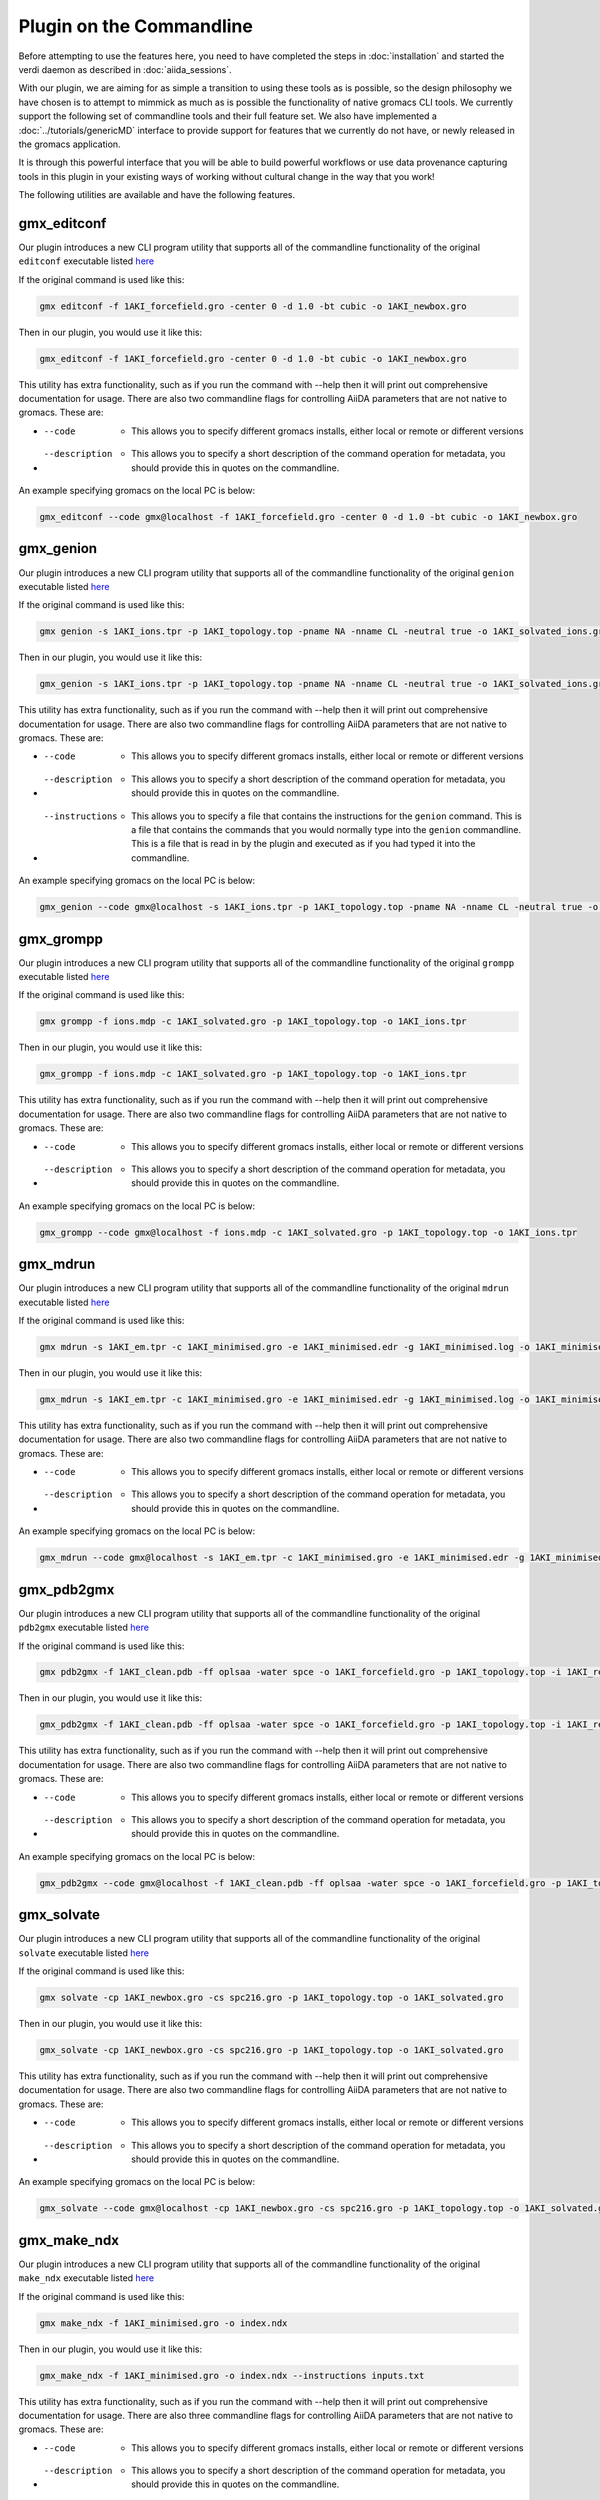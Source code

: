 =========================
Plugin on the Commandline
=========================

Before attempting to use the features here, you need to have completed the steps in :doc:`installation` and started the verdi daemon as described in :doc:`aiida_sessions`.

With our plugin, we are aiming for as simple a transition to using these tools as is possible, so the design philosophy we have chosen is to attempt to mimmick as much as is possible the functionality of native gromacs CLI tools. We currently support the following set of commandline tools and their full feature set. We also have implemented a :doc:`../tutorials/genericMD` interface to provide support for features that we currently do not have, or newly released in the gromacs application.

It is through this powerful interface that you will be able to build powerful workflows or use data provenance capturing tools in this plugin in your existing ways of working without cultural change in the way that you work!

The following utilities are available and have the following features.

gmx_editconf
++++++++++++

Our plugin introduces a new CLI program utility that supports all of the commandline functionality of the original ``editconf`` executable listed `here <https://manual.gromacs.org/current/onlinehelp/gmx-editconf.html>`__

If the original command is used like this:

.. code-block:: bash

    gmx editconf -f 1AKI_forcefield.gro -center 0 -d 1.0 -bt cubic -o 1AKI_newbox.gro

Then in our plugin, you would use it like this:

.. code-block:: bash

    gmx_editconf -f 1AKI_forcefield.gro -center 0 -d 1.0 -bt cubic -o 1AKI_newbox.gro

This utility has extra functionality, such as if you run the command with --help then it will print out comprehensive documentation for usage. There are also two commandline flags for controlling AiiDA parameters that are not native to gromacs. These are:

* --code  -  This allows you to specify different gromacs installs, either local or remote or different versions
* --description  -  This allows you to specify a short description of the command operation for metadata, you should provide this in quotes on the commandline.

An example specifying gromacs on the local PC is below:

.. code-block:: bash

    gmx_editconf --code gmx@localhost -f 1AKI_forcefield.gro -center 0 -d 1.0 -bt cubic -o 1AKI_newbox.gro

gmx_genion
++++++++++

Our plugin introduces a new CLI program utility that supports all of the commandline functionality of the original ``genion`` executable listed `here <https://manual.gromacs.org/current/onlinehelp/gmx-genion.html>`__

If the original command is used like this:

.. code-block:: bash

    gmx genion -s 1AKI_ions.tpr -p 1AKI_topology.top -pname NA -nname CL -neutral true -o 1AKI_solvated_ions.gro

Then in our plugin, you would use it like this:

.. code-block:: bash

    gmx_genion -s 1AKI_ions.tpr -p 1AKI_topology.top -pname NA -nname CL -neutral true -o 1AKI_solvated_ions.gro

This utility has extra functionality, such as if you run the command with --help then it will print out comprehensive documentation for usage. There are also two commandline flags for controlling AiiDA parameters that are not native to gromacs. These are:

* --code  -  This allows you to specify different gromacs installs, either local or remote or different versions
* --description  -  This allows you to specify a short description of the command operation for metadata, you should provide this in quotes on the commandline.
* --instructions  -  This allows you to specify a file that contains the instructions for the ``genion`` command. This is a file that contains the commands that you would normally type into the ``genion`` commandline. This is a file that is read in by the plugin and executed as if you had typed it into the commandline.

An example specifying gromacs on the local PC is below:

.. code-block:: bash

    gmx_genion --code gmx@localhost -s 1AKI_ions.tpr -p 1AKI_topology.top -pname NA -nname CL -neutral true -o 1AKI_solvated_ions.gro

gmx_grompp
++++++++++

Our plugin introduces a new CLI program utility that supports all of the commandline functionality of the original ``grompp`` executable listed `here <https://manual.gromacs.org/current/onlinehelp/gmx-grompp.html>`__

If the original command is used like this:

.. code-block:: bash

    gmx grompp -f ions.mdp -c 1AKI_solvated.gro -p 1AKI_topology.top -o 1AKI_ions.tpr

Then in our plugin, you would use it like this:

.. code-block:: bash

    gmx_grompp -f ions.mdp -c 1AKI_solvated.gro -p 1AKI_topology.top -o 1AKI_ions.tpr

This utility has extra functionality, such as if you run the command with --help then it will print out comprehensive documentation for usage. There are also two commandline flags for controlling AiiDA parameters that are not native to gromacs. These are:

* --code  -  This allows you to specify different gromacs installs, either local or remote or different versions
* --description  -  This allows you to specify a short description of the command operation for metadata, you should provide this in quotes on the commandline.

An example specifying gromacs on the local PC is below:

.. code-block:: bash

    gmx_grompp --code gmx@localhost -f ions.mdp -c 1AKI_solvated.gro -p 1AKI_topology.top -o 1AKI_ions.tpr

gmx_mdrun
+++++++++

Our plugin introduces a new CLI program utility that supports all of the commandline functionality of the original ``mdrun`` executable listed `here <https://manual.gromacs.org/current/onlinehelp/gmx-mdrun.html>`__

If the original command is used like this:

.. code-block:: bash

    gmx mdrun -s 1AKI_em.tpr -c 1AKI_minimised.gro -e 1AKI_minimised.edr -g 1AKI_minimised.log -o 1AKI_minimised.trr

Then in our plugin, you would use it like this:

.. code-block:: bash

    gmx_mdrun -s 1AKI_em.tpr -c 1AKI_minimised.gro -e 1AKI_minimised.edr -g 1AKI_minimised.log -o 1AKI_minimised.trr

This utility has extra functionality, such as if you run the command with --help then it will print out comprehensive documentation for usage. There are also two commandline flags for controlling AiiDA parameters that are not native to gromacs. These are:

* --code  -  This allows you to specify different gromacs installs, either local or remote or different versions
* --description  -  This allows you to specify a short description of the command operation for metadata, you should provide this in quotes on the commandline.

An example specifying gromacs on the local PC is below:

.. code-block:: bash

    gmx_mdrun --code gmx@localhost -s 1AKI_em.tpr -c 1AKI_minimised.gro -e 1AKI_minimised.edr -g 1AKI_minimised.log -o 1AKI_minimised.trr

gmx_pdb2gmx
+++++++++++

Our plugin introduces a new CLI program utility that supports all of the commandline functionality of the original ``pdb2gmx`` executable listed `here <https://manual.gromacs.org/current/onlinehelp/gmx-pdb2gmx.html>`__

If the original command is used like this:

.. code-block:: bash

    gmx pdb2gmx -f 1AKI_clean.pdb -ff oplsaa -water spce -o 1AKI_forcefield.gro -p 1AKI_topology.top -i 1AKI_restraints.itp

Then in our plugin, you would use it like this:

.. code-block:: bash

    gmx_pdb2gmx -f 1AKI_clean.pdb -ff oplsaa -water spce -o 1AKI_forcefield.gro -p 1AKI_topology.top -i 1AKI_restraints.itp

This utility has extra functionality, such as if you run the command with --help then it will print out comprehensive documentation for usage. There are also two commandline flags for controlling AiiDA parameters that are not native to gromacs. These are:

* --code  -  This allows you to specify different gromacs installs, either local or remote or different versions
* --description  -  This allows you to specify a short description of the command operation for metadata, you should provide this in quotes on the commandline.

An example specifying gromacs on the local PC is below:

.. code-block:: bash

    gmx_pdb2gmx --code gmx@localhost -f 1AKI_clean.pdb -ff oplsaa -water spce -o 1AKI_forcefield.gro -p 1AKI_topology.top -i 1AKI_restraints.itp

gmx_solvate
+++++++++++

Our plugin introduces a new CLI program utility that supports all of the commandline functionality of the original ``solvate`` executable listed `here <https://manual.gromacs.org/current/onlinehelp/gmx-solvate.html>`__

If the original command is used like this:

.. code-block:: bash

    gmx solvate -cp 1AKI_newbox.gro -cs spc216.gro -p 1AKI_topology.top -o 1AKI_solvated.gro

Then in our plugin, you would use it like this:

.. code-block:: bash

    gmx_solvate -cp 1AKI_newbox.gro -cs spc216.gro -p 1AKI_topology.top -o 1AKI_solvated.gro

This utility has extra functionality, such as if you run the command with --help then it will print out comprehensive documentation for usage. There are also two commandline flags for controlling AiiDA parameters that are not native to gromacs. These are:

* --code  -  This allows you to specify different gromacs installs, either local or remote or different versions
* --description  -  This allows you to specify a short description of the command operation for metadata, you should provide this in quotes on the commandline.

An example specifying gromacs on the local PC is below:

.. code-block:: bash

    gmx_solvate --code gmx@localhost -cp 1AKI_newbox.gro -cs spc216.gro -p 1AKI_topology.top -o 1AKI_solvated.gro


gmx_make_ndx
++++++++++++

Our plugin introduces a new CLI program utility that supports all of the commandline functionality of the original ``make_ndx`` executable listed `here <https://manual.gromacs.org/current/onlinehelp/gmx-make_ndx.html>`__

If the original command is used like this:

.. code-block:: bash

    gmx make_ndx -f 1AKI_minimised.gro -o index.ndx

Then in our plugin, you would use it like this:

.. code-block:: bash

    gmx_make_ndx -f 1AKI_minimised.gro -o index.ndx --instructions inputs.txt

This utility has extra functionality, such as if you run the command with --help then it will print out comprehensive documentation for usage. There are also three commandline flags for controlling AiiDA parameters that are not native to gromacs. These are:

* --code  -  This allows you to specify different gromacs installs, either local or remote or different versions
* --description  -  This allows you to specify a short description of the command operation for metadata, you should provide this in quotes on the commandline.
* --instructions  -  This allows you to specify a file that contains the instructions for the ``make_ndx`` command. This is a file that contains the commands that you would normally type into the ``make_ndx`` commandline. This is a file that is read in by the plugin and executed as if you had typed it into the commandline.

An example specifying gromacs on the local PC is below:

.. code-block:: bash

    gmx_make_ndx --code gmx@localhost -f 1AKI_minimised.gro -o index.ndx --instructions inputs.txt
